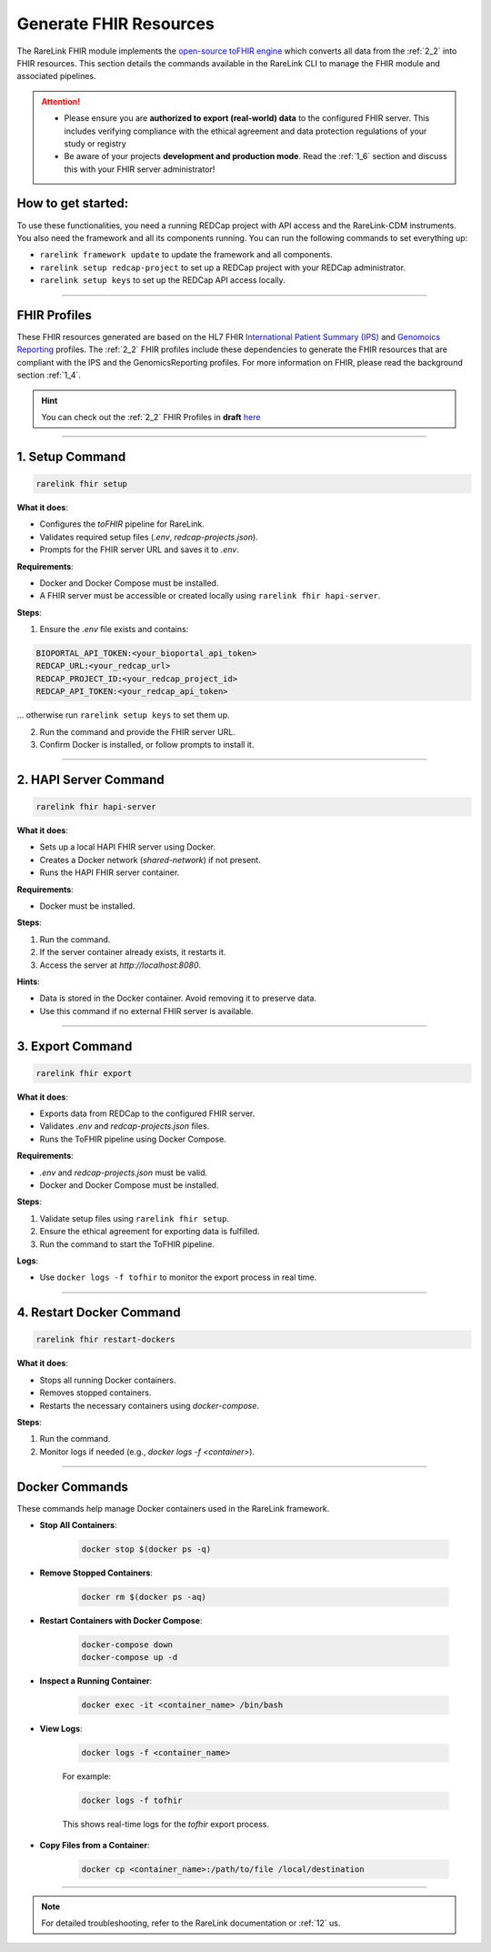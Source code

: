.. _fhir_commands:

Generate FHIR Resources
========================

The RareLink FHIR module implements the `open-source toFHIR engine <https://github.com/srdc/tofhir>`_ 
which converts all data from the :ref:`2_2` into FHIR resources. This section details the commands available in the RareLink CLI to manage the
FHIR module and associated pipelines.

.. attention:: 
   - Please ensure you are **authorized to export (real-world) data** to
     the configured FHIR server. This includes verifying compliance with
     the ethical agreement and data protection regulations of your study 
     or registry
   - Be aware of your projects **development and production mode**. Read the
     :ref:`1_6` section and discuss this with your FHIR server administrator!

How to get started:
-------------------

To use these functionalities, you need a running REDCap project with API access 
and the RareLink-CDM instruments. You also need the framework and all its
components running. You can run the following commands to set everything up: 

- ``rarelink framework update`` to update the framework and all components.
- ``rarelink setup redcap-project`` to set up a REDCap project with your REDCap 
  administrator. 
- ``rarelink setup keys`` to set up the REDCap API access locally.

_____________________________________________________________________________________


FHIR Profiles
--------------

These FHIR resources generated are based on the HL7 FHIR `International Patient Summary (IPS) <https://www.hl7.org/fhir/ips.html>`_
and `Genomoics Reporting <https://hl7.org/fhir/uv/genomics-reporting/STU3/index.html>`_ 
profiles. The :ref:`2_2` FHIR profiles include these dependencies to generate
the FHIR resources that are compliant with the IPS and the GenomicsReporting 
profiles. For more information on FHIR, please read the background section
:ref:`1_4`.

.. hint::
   You can check out the :ref:`2_2` FHIR Profiles in **draft** `here <https://github.com/BIH-CEI/rarelink/tree/develop/src/fsh/input/fsh>`_ 
_____________________________________________________________________________________

.. _setup_command:

1. Setup Command
----------------

.. code-block:: bash

   rarelink fhir setup

**What it does**:

- Configures the `toFHIR` pipeline for RareLink.
- Validates required setup files (`.env`, `redcap-projects.json`).
- Prompts for the FHIR server URL and saves it to `.env`.

**Requirements**:
 
- Docker and Docker Compose must be installed.
- A FHIR server must be accessible or created locally using ``rarelink fhir hapi-server``.

**Steps**:

1. Ensure the `.env` file exists and contains:

.. code:: bash
    
   BIOPORTAL_API_TOKEN:<your_bioportal_api_token>
   REDCAP_URL:<your_redcap_url>
   REDCAP_PROJECT_ID:<your_redcap_project_id>
   REDCAP_API_TOKEN:<your_redcap_api_token>

... otherwise run ``rarelink setup keys`` to set them up.

2. Run the command and provide the FHIR server URL.
3. Confirm Docker is installed, or follow prompts to install it.

_____________________________________________________________________________________

.. _hapi_server_command:

2. HAPI Server Command
----------------------

.. code-block:: bash

   rarelink fhir hapi-server

**What it does**:

- Sets up a local HAPI FHIR server using Docker.
- Creates a Docker network (`shared-network`) if not present.
- Runs the HAPI FHIR server container.

**Requirements**:

- Docker must be installed.

**Steps**:

1. Run the command.
2. If the server container already exists, it restarts it.
3. Access the server at `http://localhost:8080`.

**Hints**:

- Data is stored in the Docker container. Avoid removing it to preserve data.
- Use this command if no external FHIR server is available.


_____________________________________________________________________________________

.. _export_command:

3. Export Command
-----------------

.. code-block:: bash

   rarelink fhir export

**What it does**:

- Exports data from REDCap to the configured FHIR server.
- Validates `.env` and `redcap-projects.json` files.
- Runs the ToFHIR pipeline using Docker Compose.

**Requirements**:

- `.env` and `redcap-projects.json` must be valid.
- Docker and Docker Compose must be installed.

**Steps**:

1. Validate setup files using ``rarelink fhir setup``.
2. Ensure the ethical agreement for exporting data is fulfilled.
3. Run the command to start the ToFHIR pipeline.

**Logs**:

- Use ``docker logs -f tofhir`` to monitor the export process in real time.

_____________________________________________________________________________________

.. _restart_docker_command:

4. Restart Docker Command
-------------------------

.. code-block:: bash

   rarelink fhir restart-dockers

**What it does**:

- Stops all running Docker containers.
- Removes stopped containers.
- Restarts the necessary containers using `docker-compose`.

**Steps**:

1. Run the command.
2. Monitor logs if needed (e.g., `docker logs -f <container>`).

_____________________________________________________________________________________

.. _docker_commands:

Docker Commands
----------------

These commands help manage Docker containers used in the RareLink framework.

- **Stop All Containers**:

   .. code-block:: bash

      docker stop $(docker ps -q)

- **Remove Stopped Containers**:

   .. code-block:: bash

      docker rm $(docker ps -aq)

- **Restart Containers with Docker Compose**:

   .. code-block:: bash

      docker-compose down
      docker-compose up -d

- **Inspect a Running Container**:

   .. code-block:: bash

      docker exec -it <container_name> /bin/bash

- **View Logs**:

   .. code-block:: bash

      docker logs -f <container_name>

   For example:

   .. code-block:: bash

      docker logs -f tofhir

   This shows real-time logs for the `tofhir` export process.

- **Copy Files from a Container**:

   .. code-block:: bash

      docker cp <container_name>:/path/to/file /local/destination

_____________________________________________________________________________________

.. note:: 
   For detailed troubleshooting, refer to the RareLink documentation or :ref:`12` 
   us.
